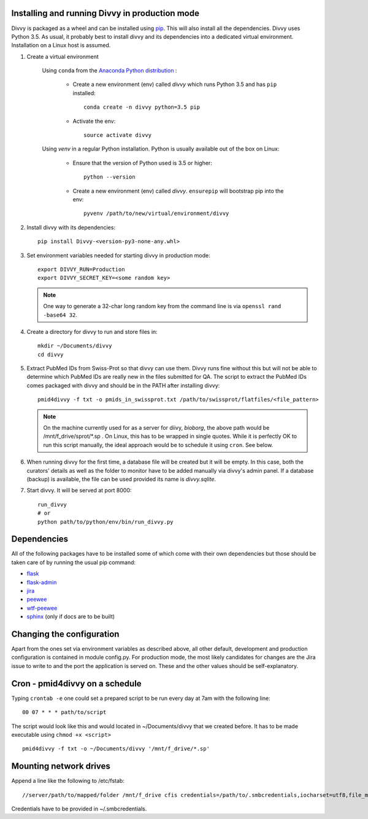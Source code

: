 .. _installation:

Installing and running Divvy in production mode
==========

Divvy is packaged as a wheel and can be installed using `pip <https://pip.pypa.io/en/stable/>`_.
This will also install all the dependencies.
Divvy uses Python 3.5.
As usual, it probably best to install divvy and its dependencies into a dedicated virtual environment.
Installation on a Linux host is assumed.

#. Create a virtual environment

    Using ``conda`` from the `Anaconda Python distribution <https://www.continuum.io/downloads>`_ :

        * Create a new environment (env) called *divvy* which runs Python 3.5 and has ``pip`` installed::

            conda create -n divvy python=3.5 pip

        * Activate the env::

            source activate divvy

    Using *venv* in a regular Python installation. Python is usually available out of the box on Linux:

        * Ensure that the version of Python used is 3.5 or higher::

            python --version

        * Create a new environment (env) called *divvy*. ``ensurepip`` will bootstrap pip into the env::

            pyvenv /path/to/new/virtual/environment/divvy

#. Install divvy with its dependencies::

        pip install Divvy-<version-py3-none-any.whl>

#. Set environment variables needed for starting divvy in production mode::

    export DIVVY_RUN=Production
    export DIVVY_SECRET_KEY=<some random key>

   .. note::
        One way to generate a 32-char long random key from the command line is
        via ``openssl rand -base64 32``.

#. Create a directory for divvy to run and store files in::

    mkdir ~/Documents/divvy
    cd divvy

#. Extract PubMed IDs from Swiss-Prot so that divvy can use them. Divvy runs fine without this but will not be able
   to determine which PubMed IDs are really new in the files submitted for QA. The script to extract the PubMed IDs
   comes packaged with divvy and should be in the PATH after installing divvy::

    pmid4divvy -f txt -o pmids_in_swissprot.txt /path/to/swissprot/flatfiles/<file_pattern>

   .. note::
        On the machine currently used for as a server for diivy, *bioborg*, the above path would be
        /mnt/f_drive/sprot/*.sp . On Linux, this has to be wrapped in single quotes. While it is
        perfectly OK to run this script manually, the ideal approach would be to schedule it using
        ``cron``. See below.

#. When running divvy for the first time, a database file will be created but it will be empty. In this case, both the
   curators' details as well as the folder to monitor have to be added manually via divvy's admin panel. If a database
   (backup) is available, the file can be used provided its name is *divvy.sqlite*.

#. Start divvy. It will be served at port 8000::

    run_divvy
    # or
    python path/to/python/env/bin/run_divvy.py

Dependencies
============

All of the following packages have to be installed some of which come with their own dependencies but those should
be taken care of by running the usual pip command:

* `flask <http://flask.pocoo.org/>`_
* `flask-admin <http://flask-admin.readthedocs.io/en/latest/>`_
* `jira <https://jira.readthedocs.io/en/master/>`_
* `peewee <http://docs.peewee-orm.com/en/latest/index.html>`_
* `wtf-peewee <https://github.com/coleifer/wtf-peewee/>`_
* `sphinx <http://www.sphinx-doc.org/en/1.4.8/>`_ (only if docs are to be built)

Changing the configuration
==========================

Apart from the ones set via environment variables as described above, all other default,
development and production configuration is contained in module config.py.
For production mode, the most likely candidates for changes are the Jira issue to write to
and the port the application is served on.
These and the other values should be self-explanatory.

Cron - pmid4divvy on a schedule
===============================

Typing ``crontab -e`` one could set a prepared script to be run every day at 7am with the following
line::

    00 07 * * * path/to/script

The script would look like this and would located in ~/Documents/divvy that we created before.
It has to be made executable using ``chmod +x <script>`` ::

    pmid4divvy -f txt -o ~/Documents/divvy '/mnt/f_drive/*.sp'

Mounting network drives
=======================

Append a line like the following to /etc/fstab::

    //server/path/to/mapped/folder /mnt/f_drive cfis credentials=/path/to/.smbcredentials,iocharset=utf8,file_mode=0777,dir_mode=0777 0 0
 
Credentials have to be provided in ~/.smbcredentials.
